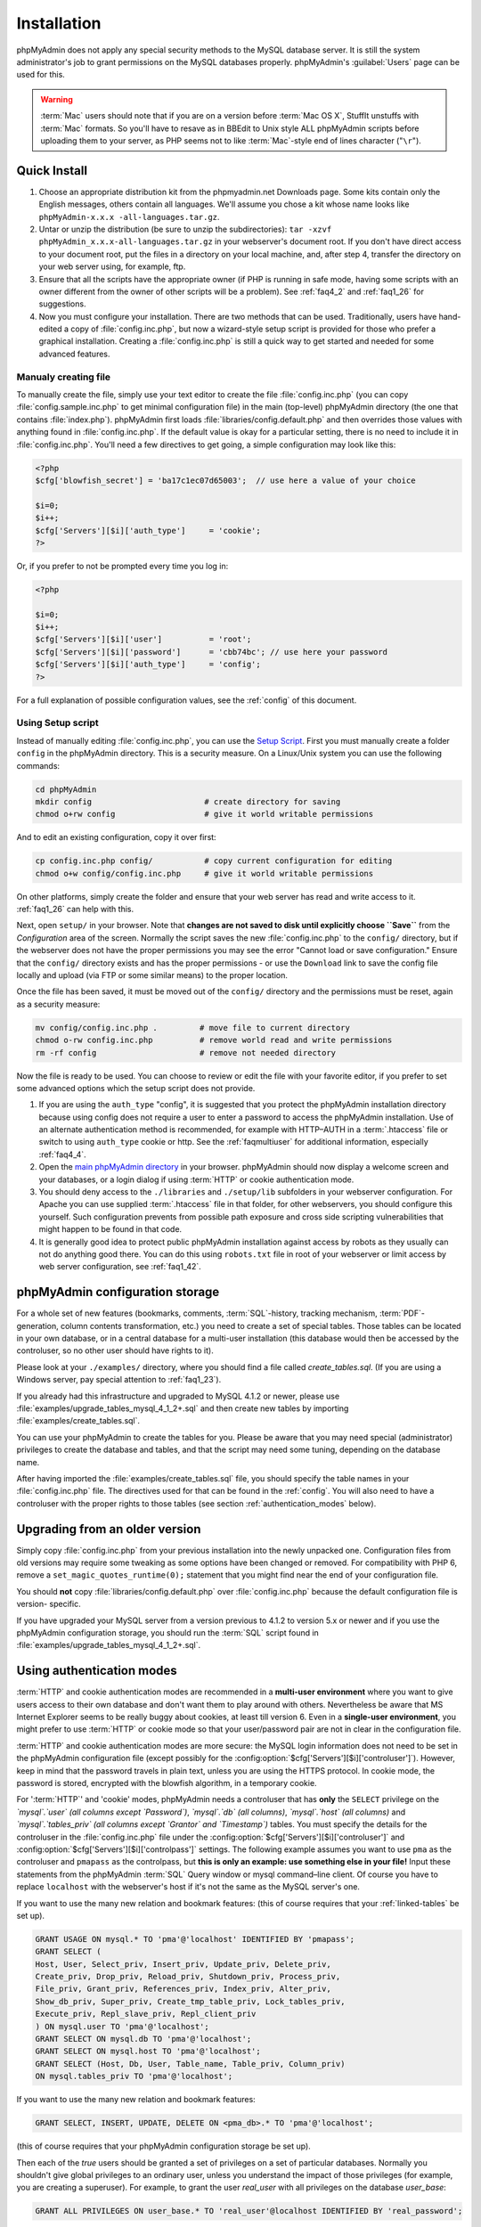 .. _setup:

Installation
============

phpMyAdmin does not apply any special security methods to the MySQL
database server. It is still the system administrator's job to grant
permissions on the MySQL databases properly. phpMyAdmin's :guilabel:`Users`
page can be used for this.

.. warning::

    :term:`Mac` users should note that if you are on a version before
    :term:`Mac OS X`, StuffIt unstuffs with :term:`Mac` formats. So you'll have
    to resave as in BBEdit to Unix style ALL phpMyAdmin scripts before
    uploading them to your server, as PHP seems not to like :term:`Mac`-style
    end of lines character ("``\r``").

.. _quick_install:

Quick Install
+++++++++++++

#. Choose an appropriate distribution kit from the phpmyadmin.net
   Downloads page. Some kits contain only the English messages, others
   contain all languages. We'll assume you chose a kit whose name 
   looks like ``phpMyAdmin-x.x.x -all-languages.tar.gz``.
#. Untar or unzip the distribution (be sure to unzip the subdirectories):
   ``tar -xzvf phpMyAdmin_x.x.x-all-languages.tar.gz`` in your
   webserver's document root. If you don't have direct access to your
   document root, put the files in a directory on your local machine,
   and, after step 4, transfer the directory on your web server using,
   for example, ftp.
#. Ensure that all the scripts have the appropriate owner (if PHP is
   running in safe mode, having some scripts with an owner different from
   the owner of other scripts will be a problem). See :ref:`faq4_2` and
   :ref:`faq1_26` for suggestions.
#. Now you must configure your installation. There are two methods that
   can be used. Traditionally, users have hand-edited a copy of
   :file:`config.inc.php`, but now a wizard-style setup script is provided
   for those who prefer a graphical installation. Creating a
   :file:`config.inc.php` is still a quick way to get started and needed for
   some advanced features.


Manualy creating file
---------------------

To manually create the file, simply use your text editor to create the
file :file:`config.inc.php` (you can copy :file:`config.sample.inc.php` to get
minimal configuration file) in the main (top-level) phpMyAdmin
directory (the one that contains :file:`index.php`). phpMyAdmin first
loads :file:`libraries/config.default.php` and then overrides those values
with anything found in :file:`config.inc.php`. If the default value is
okay for a particular setting, there is no need to include it in
:file:`config.inc.php`. You'll need a few directives to get going, a
simple configuration may look like this:

.. code-block:: php

    
    <?php
    $cfg['blowfish_secret'] = 'ba17c1ec07d65003';  // use here a value of your choice
    
    $i=0;
    $i++;
    $cfg['Servers'][$i]['auth_type']     = 'cookie';
    ?>

Or, if you prefer to not be prompted every time you log in:

.. code-block:: php

    
    <?php
    
    $i=0;
    $i++;
    $cfg['Servers'][$i]['user']          = 'root';
    $cfg['Servers'][$i]['password']      = 'cbb74bc'; // use here your password
    $cfg['Servers'][$i]['auth_type']     = 'config';
    ?>

For a full explanation of possible configuration values, see the 
:ref:`config` of this document.

.. index:: Setup script

.. _setup_script:

Using Setup script
------------------

Instead of manually editing :file:`config.inc.php`, you can use the `Setup
Script <setup/>`_. First you must manually create a folder ``config``
in the phpMyAdmin directory. This is a security measure. On a
Linux/Unix system you can use the following commands:

.. code-block:: sh

    
    cd phpMyAdmin
    mkdir config                        # create directory for saving
    chmod o+rw config                   # give it world writable permissions

And to edit an existing configuration, copy it over first:

.. code-block:: sh

    
    cp config.inc.php config/           # copy current configuration for editing
    chmod o+w config/config.inc.php     # give it world writable permissions

On other platforms, simply create the folder and ensure that your web
server has read and write access to it. :ref:`faq1_26` can help with
this.

Next, open ``setup/`` in your browser. Note that **changes are
not saved to disk until explicitly choose ``Save``** from the
*Configuration* area of the screen. Normally the script saves the new
:file:`config.inc.php` to the ``config/`` directory, but if the webserver does
not have the proper permissions you may see the error "Cannot load or
save configuration." Ensure that the ``config/`` directory exists and
has the proper permissions - or use the ``Download`` link to save the
config file locally and upload (via FTP or some similar means) to the
proper location.

Once the file has been saved, it must be moved out of the ``config/``
directory and the permissions must be reset, again as a security
measure:

.. code-block:: sh

    
    mv config/config.inc.php .         # move file to current directory
    chmod o-rw config.inc.php          # remove world read and write permissions
    rm -rf config                      # remove not needed directory

Now the file is ready to be used. You can choose to review or edit the
file with your favorite editor, if you prefer to set some advanced
options which the setup script does not provide.

#. If you are using the ``auth_type`` "config", it is suggested that you
   protect the phpMyAdmin installation directory because using config
   does not require a user to enter a password to access the phpMyAdmin
   installation. Use of an alternate authentication method is
   recommended, for example with HTTP–AUTH in a :term:`.htaccess` file or switch to using
   ``auth_type`` cookie or http. See the :ref:`faqmultiuser`
   for additional information, especially :ref:`faq4_4`.
#. Open the `main phpMyAdmin directory <index.php>`_ in your browser.
   phpMyAdmin should now display a welcome screen and your databases, or
   a login dialog if using :term:`HTTP` or
   cookie authentication mode.
#. You should deny access to the ``./libraries`` and ``./setup/lib``
   subfolders in your webserver configuration. For Apache you can use
   supplied :term:`.htaccess`  file in that folder, for other webservers, you should
   configure this yourself. Such configuration prevents from possible
   path exposure and cross side scripting vulnerabilities that might
   happen to be found in that code.
#. It is generally good idea to protect public phpMyAdmin installation
   against access by robots as they usually can not do anything good
   there. You can do this using ``robots.txt`` file in root of your
   webserver or limit access by web server configuration, see
   :ref:`faq1_42`.

.. index:: 
    single: Configuration storage
    single: phpMyAdmin configuration storage
    single: pmadb

.. _linked-tables:

phpMyAdmin configuration storage
++++++++++++++++++++++++++++++++

For a whole set of new features (bookmarks, comments, :term:`SQL`-history,
tracking mechanism, :term:`PDF`-generation, column contents transformation,
etc.) you need to create a set of special tables.  Those tables can be located
in your own database, or in a central database for a multi-user installation
(this database would then be accessed by the controluser, so no other user
should have rights to it).

Please look at your ``./examples/`` directory, where you should find a
file called *create\_tables.sql*. (If you are using a Windows server,
pay special attention to :ref:`faq1_23`).

If you already had this infrastructure and upgraded to MySQL 4.1.2 or
newer, please use :file:`examples/upgrade_tables_mysql_4_1_2+.sql`
and then create new tables by importing
:file:`examples/create_tables.sql`.

You can use your phpMyAdmin to create the tables for you. Please be
aware that you may need special (administrator) privileges to create
the database and tables, and that the script may need some tuning,
depending on the database name.

After having imported the :file:`examples/create_tables.sql` file, you
should specify the table names in your :file:`config.inc.php` file. The
directives used for that can be found in the :ref:`config`. You will also need to
have a controluser with the proper rights to those tables (see section
:ref:`authentication_modes` below).

.. _upgrading:

Upgrading from an older version
+++++++++++++++++++++++++++++++

Simply copy :file:`config.inc.php` from your previous installation into
the newly unpacked one. Configuration files from old versions may
require some tweaking as some options have been changed or removed.
For compatibility with PHP 6, remove a
``set_magic_quotes_runtime(0);`` statement that you might find near
the end of your configuration file.

You should **not** copy :file:`libraries/config.default.php` over
:file:`config.inc.php` because the default configuration file is version-
specific.

If you have upgraded your MySQL server from a version previous to 4.1.2 to
version 5.x or newer and if you use the phpMyAdmin configuration storage, you
should run the :term:`SQL` script found in
:file:`examples/upgrade_tables_mysql_4_1_2+.sql`.

.. index:: Authentication mode

.. _authentication_modes:

Using authentication modes
++++++++++++++++++++++++++

:term:`HTTP` and cookie authentication modes are recommended in a **multi-user
environment** where you want to give users access to their own database and
don't want them to play around with others. Nevertheless be aware that MS
Internet Explorer seems to be really buggy about cookies, at least till version
6. Even in a **single-user environment**, you might prefer to use :term:`HTTP`
or cookie mode so that your user/password pair are not in clear in the
configuration file.

:term:`HTTP` and cookie authentication
modes are more secure: the MySQL login information does not need to be
set in the phpMyAdmin configuration file (except possibly for the 
:config:option:`$cfg['Servers'][$i]['controluser']`).
However, keep in mind that the password travels in plain text, unless
you are using the HTTPS protocol. In cookie mode, the password is
stored, encrypted with the blowfish algorithm, in a temporary cookie.

.. note: 
   
    This section is only applicable if your MySQL server is running
    with ``--skip-show-database``. 

For ':term:`HTTP`' and 'cookie' modes, phpMyAdmin needs a controluser that has
**only** the ``SELECT`` privilege on the *`mysql`.`user` (all columns except
`Password`)*, *`mysql`.`db` (all columns)*, *`mysql`.`host` (all columns)* and
*`mysql`.`tables\_priv` (all columns except `Grantor` and `Timestamp`)* tables.
You must specify the details for the controluser  in the :file:`config.inc.php`
file under the :config:option:`$cfg['Servers'][$i]['controluser']` and
:config:option:`$cfg['Servers'][$i]['controlpass']` settings. The following
example assumes you want to use ``pma`` as the controluser and ``pmapass`` as
the controlpass, but **this is only an example: use something else in your
file!** Input these statements from the phpMyAdmin :term:`SQL` Query window or
mysql command–line client. Of course you have to replace ``localhost`` with the
webserver's host if it's not the same as the MySQL server's one. 

If you want to use the many new relation and bookmark features:  (this of
course requires that your :ref:`linked-tables` be set up).

.. code-block:: mysql
   
   GRANT USAGE ON mysql.* TO 'pma'@'localhost' IDENTIFIED BY 'pmapass';
   GRANT SELECT (
   Host, User, Select_priv, Insert_priv, Update_priv, Delete_priv,
   Create_priv, Drop_priv, Reload_priv, Shutdown_priv, Process_priv,
   File_priv, Grant_priv, References_priv, Index_priv, Alter_priv,
   Show_db_priv, Super_priv, Create_tmp_table_priv, Lock_tables_priv,
   Execute_priv, Repl_slave_priv, Repl_client_priv
   ) ON mysql.user TO 'pma'@'localhost';
   GRANT SELECT ON mysql.db TO 'pma'@'localhost';
   GRANT SELECT ON mysql.host TO 'pma'@'localhost';
   GRANT SELECT (Host, Db, User, Table_name, Table_priv, Column_priv)
   ON mysql.tables_priv TO 'pma'@'localhost';
   
If you want to use the many new relation and bookmark features:
   
.. code-block:: mysql
   
   GRANT SELECT, INSERT, UPDATE, DELETE ON <pma_db>.* TO 'pma'@'localhost';
   
(this of course requires that your phpMyAdmin
configuration storage be set up).
   
Then each of the *true* users should be granted a set of privileges
on a set of particular databases. Normally you shouldn't give global
privileges to an ordinary user, unless you understand the impact of those
privileges (for example, you are creating a superuser).
For example, to grant the user *real_user* with all privileges on
the database *user_base*:
   
.. code-block:: mysql
   
   GRANT ALL PRIVILEGES ON user_base.* TO 'real_user'@localhost IDENTIFIED BY 'real_password';
   
   
What the user may now do is controlled entirely by the MySQL user management
system. With HTTP or cookie authentication mode, you don't need to fill the
user/password fields inside the :config:option:`$cfg['Servers']`.

.. index:: pair: HTTP; Authentication mode

HTTP authentication mode
------------------------

* Uses :term:`HTTP` Basic authentication
  method and allows you to log in as any valid MySQL user.
* Is supported with most PHP configurations. For :term:`IIS` (:term:`ISAPI`) 
  support using :term:`CGI` PHP see :ref:`faq1_32`, for using with Apache 
  :term:`CGI` see :ref:`faq1_35`.
* See also :ref:`faq4_4` about not using the :term:`.htaccess` mechanism along with
  ':term:`HTTP`' authentication mode.

.. index:: pair: Cookie; Authentication mode

.. _cookie:

Cookie authentication mode
--------------------------

* You can use this method as a replacement for the :term:`HTTP` authentication 
  (for example, if you're running :term:`IIS`).
* Obviously, the user must enable cookies in the browser, but this is
  now a requirement for all authentication modes.
* With this mode, the user can truly log out of phpMyAdmin and log in
  back with the same username.
* If you want to log in to arbitrary server see :config:option:`$cfg['AllowArbitraryServer']` directive.
* As mentioned in the  section, having the ``mcrypt`` extension will
  speed up access considerably, but is not required.

.. index:: pair: Signon; Authentication mode

Signon authentication mode
--------------------------

* This mode is a convenient way of using credentials from another
  application to authenticate to phpMyAdmin.
* The other application has to store login information into session
  data.

.. seealso::
    :config:option:`$cfg['Servers'][$i]['auth_type']`,
    :config:option:`$cfg['Servers'][$i]['SignonSession']`,
    :config:option:`$cfg['Servers'][$i]['SignonScript']`,
    :config:option:`$cfg['Servers'][$i]['SignonURL']`


.. index:: pair: Config; Authentication mode

Config authentication mode
--------------------------

* This mode is the less secure one because it requires you to fill the
  :config:option:`$cfg['Servers'][$i]['user']` and
  :config:option:`$cfg['Servers'][$i]['password']`
  fields (and as a result, anyone who can read your :file:`config.inc.php`
  can discover your username and password).  But you don't need to setup
  a "controluser" here: using the :config:option:`$cfg['Servers'][$i]['only_db']` might be enough.
* In the :ref:`faqmultiuser` section, there is an entry explaining how
  to protect your configuration file.
* For additional security in this mode, you may wish to consider the
  Host authentication :config:option:`$cfg['Servers'][$i]['AllowDeny']['order']`
  and :config:option:`$cfg['Servers'][$i]['AllowDeny']['rules']` configuration directives.
* Unlike cookie and http, does not require a user to log in when first
  loading the phpMyAdmin site. This is by design but could allow any
  user to access your installation. Use of some restriction method is
  suggested, perhaps a :term:`.htaccess` file with the HTTP-AUTH directive or disallowing
  incoming HTTP requests at one’s router or firewall will suffice (both
  of which are beyond the scope of this manual but easily searchable
  with Google).

.. index:: pair: Swekey; Authentication mode

.. _swekey:

Swekey authentication mode
--------------------------

The Swekey is a low cost authentication USB key that can be used in
web applications. When Swekey authentication is activated, phpMyAdmin
requires the users's Swekey to be plugged before entering the login
page (currently supported for cookie authentication mode only). Swekey
Authentication is disabled by default. To enable it, add the following
line to :file:`config.inc.php`:

.. code-block:: php
    
    $cfg['Servers'][$i]['auth_swekey_config'] = '/etc/swekey.conf';

You then have to create the ``swekey.conf`` file that will associate
each user with their Swekey Id. It is important to place this file
outside of your web server's document root (in the example, it is
located in ``/etc``). A self documented sample file is provided in the
``examples`` directory. Feel free to use it with your own users'
information. If you want to purchase a Swekey please visit
`http://phpmyadmin.net/auth\_key <http://phpmyadmin.net/auth_key>`_
since this link provides funding for phpMyAdmin.

.. seealso:: :config:option:`$cfg['Servers'][$i]['auth_swekey_config']`


Securing your phpMyAdmin installation
+++++++++++++++++++++++++++++++++++++

The phpMyAdmin team tries hardly to make the application secure, however there
are always ways to make your installation more secure:

* remove ``setup`` directory from phpMyAdmin, you will probably not 
  use it after initial setup
* prevent access to ``libraries`` directory from browser, 
  as it is not needed, supplied ``.htaccess`` file does this
* properly choose authentication method - :ref:`cookie`
  is probably the best choice for shared hosting
* in case you don't want all MySQL users to be able to access 
  phpMyAdmin, you can use :config:option:`$cfg['Servers'][$i]['AllowDeny']['rules']` to limit them
* consider hiding phpMyAdmin behind authentication proxy, so that 
  MySQL credentials are not all users need to login
